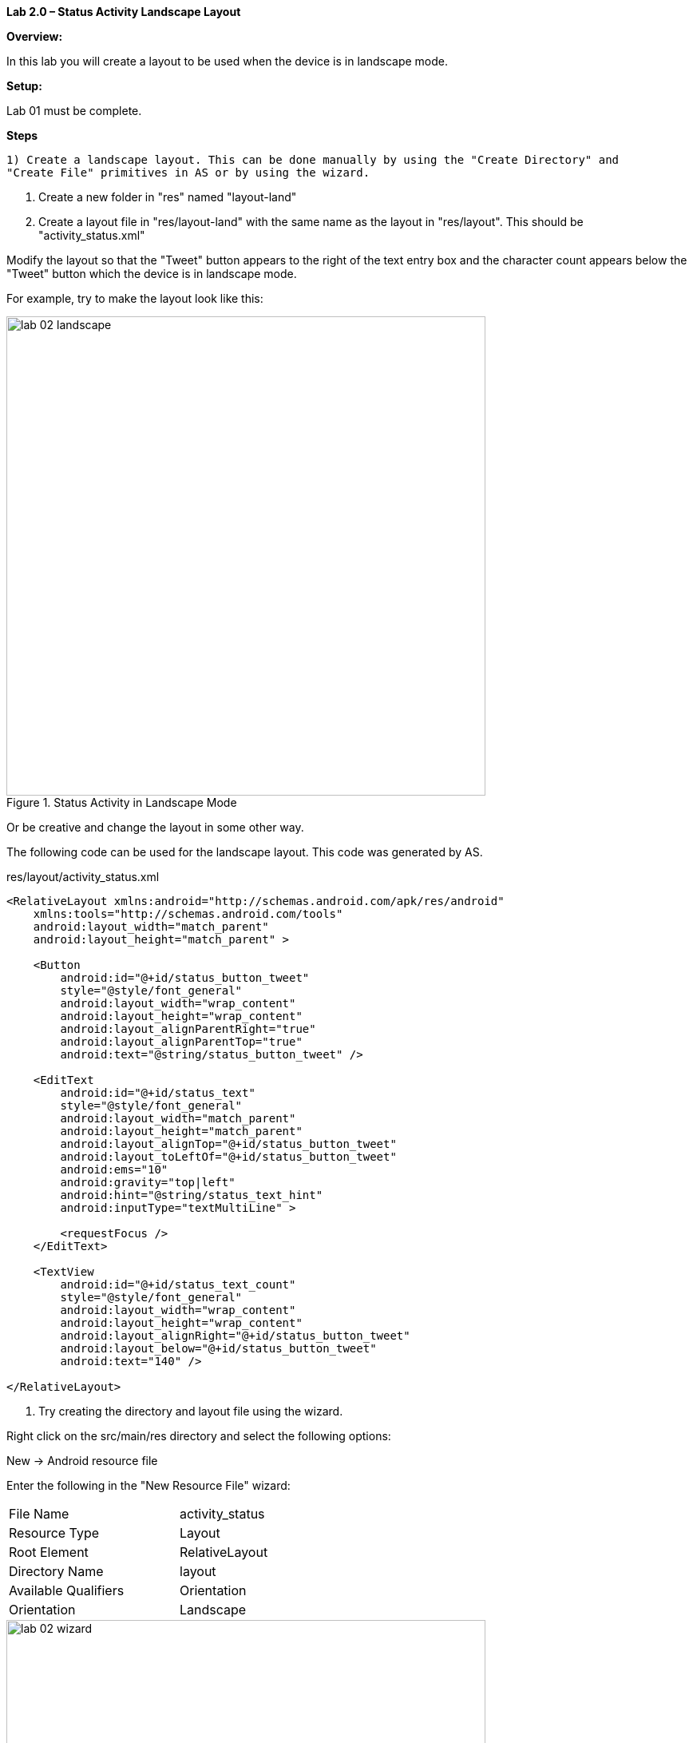 **Lab 2.0 – Status Activity Landscape Layout **

**Overview: **

In this lab you will create a layout to be used when the device is in landscape mode.


**Setup:**

Lab 01 must be complete.

**Steps**

  1) Create a landscape layout. This can be done manually by using the "Create Directory" and
  "Create File" primitives in AS or by using the wizard.

  a. Create a new folder in "res" named "layout-land"

  b. Create a layout file in "res/layout-land" with the same name as the layout in "res/layout".
This should be "activity_status.xml"

Modify the layout so that the "Tweet" button appears to the right of the text entry box
and the character count appears below the "Tweet" button which the device is in landscape mode.

For example, try to make the layout look like this:

.Status Activity in Landscape Mode
image::images/lab-02-landscape.png[width=600]

Or be creative and change the layout in some other way.

The following code can be used for the landscape layout.  This code was generated by AS.

[source, title="res/layout/activity_status.xml"]
----
<RelativeLayout xmlns:android="http://schemas.android.com/apk/res/android"
    xmlns:tools="http://schemas.android.com/tools"
    android:layout_width="match_parent"
    android:layout_height="match_parent" >

    <Button
        android:id="@+id/status_button_tweet"
        style="@style/font_general"
        android:layout_width="wrap_content"
        android:layout_height="wrap_content"
        android:layout_alignParentRight="true"
        android:layout_alignParentTop="true"
        android:text="@string/status_button_tweet" />

    <EditText
        android:id="@+id/status_text"
        style="@style/font_general"
        android:layout_width="match_parent"
        android:layout_height="match_parent"
        android:layout_alignTop="@+id/status_button_tweet"
        android:layout_toLeftOf="@+id/status_button_tweet"
        android:ems="10"
        android:gravity="top|left"
        android:hint="@string/status_text_hint"
        android:inputType="textMultiLine" >

        <requestFocus />
    </EditText>

    <TextView
        android:id="@+id/status_text_count"
        style="@style/font_general"
        android:layout_width="wrap_content"
        android:layout_height="wrap_content"
        android:layout_alignRight="@+id/status_button_tweet"
        android:layout_below="@+id/status_button_tweet"
        android:text="140" />

</RelativeLayout>
----

  c. Try creating the directory and layout file using the wizard.

Right click on the +src/main/res+ directory and select the following options:

New -> Android resource file

Enter the following in the "New Resource File" wizard:

[cols="2*", width=50]
|===

|File Name
|activity_status

|Resource Type
|Layout

|Root Element
|RelativeLayout

|Directory Name
|layout

|Available Qualifiers
|Orientation

|Orientation
|Landscape

|===

.New Resource File Wizard
image::images/lab-02-wizard.png[width=600]

  Note: Notice that the wizard creates both the directory and the file.


 3)  Run the application and put the device in landscape mode.

If you are running on a real device simple rotate the device.

If you are running on an emulator, you will need to use the following key sequence to toggle orientation:

  On windows use: <ctrl><F12>

  On the Mac use: <ctrl><fn><F12>

 4) Explore how the lifecycle methods are called during a screen orientation chane.

 Override the lifecycle methods and add a log message to each method.

 Change the orientation and examine the logs.

